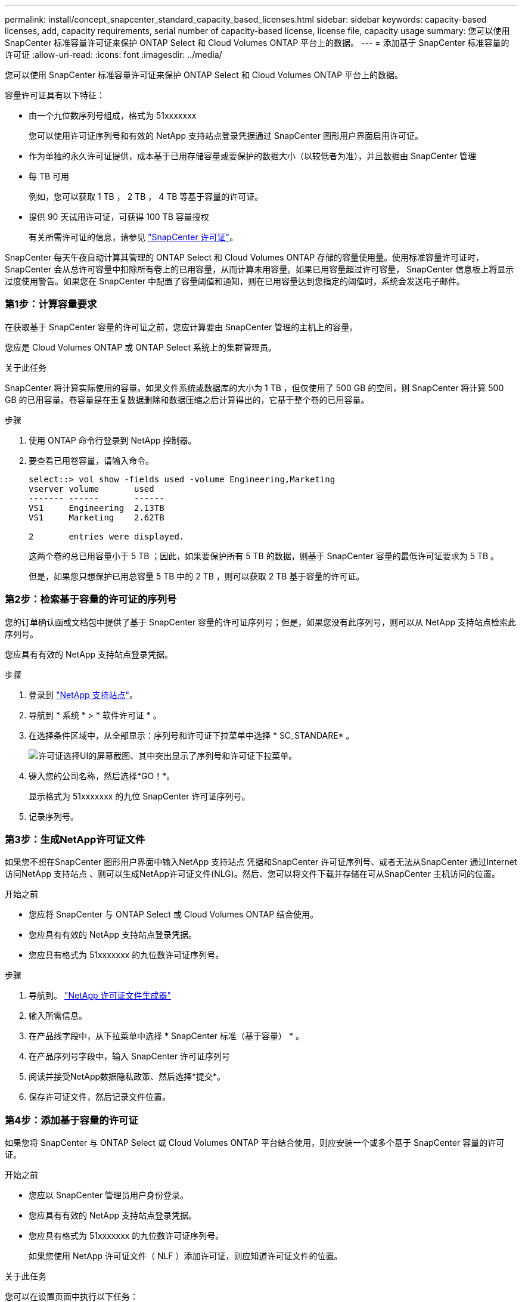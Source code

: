 ---
permalink: install/concept_snapcenter_standard_capacity_based_licenses.html 
sidebar: sidebar 
keywords: capacity-based licenses, add, capacity requirements, serial number of capacity-based license, license file, capacity usage 
summary: 您可以使用 SnapCenter 标准容量许可证来保护 ONTAP Select 和 Cloud Volumes ONTAP 平台上的数据。 
---
= 添加基于 SnapCenter 标准容量的许可证
:allow-uri-read: 
:icons: font
:imagesdir: ../media/


[role="lead"]
您可以使用 SnapCenter 标准容量许可证来保护 ONTAP Select 和 Cloud Volumes ONTAP 平台上的数据。

容量许可证具有以下特征：

* 由一个九位数序列号组成，格式为 51xxxxxxx
+
您可以使用许可证序列号和有效的 NetApp 支持站点登录凭据通过 SnapCenter 图形用户界面启用许可证。

* 作为单独的永久许可证提供，成本基于已用存储容量或要保护的数据大小（以较低者为准），并且数据由 SnapCenter 管理
* 每 TB 可用
+
例如，您可以获取 1 TB ， 2 TB ， 4 TB 等基于容量的许可证。

* 提供 90 天试用许可证，可获得 100 TB 容量授权
+
有关所需许可证的信息，请参见 link:../install/concept_snapcenter_licenses.html["SnapCenter 许可证"^]。



SnapCenter 每天午夜自动计算其管理的 ONTAP Select 和 Cloud Volumes ONTAP 存储的容量使用量。使用标准容量许可证时， SnapCenter 会从总许可容量中扣除所有卷上的已用容量，从而计算未用容量。如果已用容量超过许可容量， SnapCenter 信息板上将显示过度使用警告。如果您在 SnapCenter 中配置了容量阈值和通知，则在已用容量达到您指定的阈值时，系统会发送电子邮件。



=== 第1步：计算容量要求

在获取基于 SnapCenter 容量的许可证之前，您应计算要由 SnapCenter 管理的主机上的容量。

您应是 Cloud Volumes ONTAP 或 ONTAP Select 系统上的集群管理员。

.关于此任务
SnapCenter 将计算实际使用的容量。如果文件系统或数据库的大小为 1 TB ，但仅使用了 500 GB 的空间，则 SnapCenter 将计算 500 GB 的已用容量。卷容量是在重复数据删除和数据压缩之后计算得出的，它基于整个卷的已用容量。

.步骤
. 使用 ONTAP 命令行登录到 NetApp 控制器。
. 要查看已用卷容量，请输入命令。
+
[listing]
----
select::> vol show -fields used -volume Engineering,Marketing
vserver volume       used
------- ------       ------
VS1     Engineering  2.13TB
VS1     Marketing    2.62TB

2	entries were displayed.
----
+
这两个卷的总已用容量小于 5 TB ；因此，如果要保护所有 5 TB 的数据，则基于 SnapCenter 容量的最低许可证要求为 5 TB 。

+
但是，如果您只想保护已用总容量 5 TB 中的 2 TB ，则可以获取 2 TB 基于容量的许可证。





=== 第2步：检索基于容量的许可证的序列号

您的订单确认函或文档包中提供了基于 SnapCenter 容量的许可证序列号；但是，如果您没有此序列号，则可以从 NetApp 支持站点检索此序列号。

您应具有有效的 NetApp 支持站点登录凭据。

.步骤
. 登录到 http://mysupport.netapp.com/["NetApp 支持站点"^]。
. 导航到 * 系统 * > * 软件许可证 * 。
. 在选择条件区域中，从全部显示：序列号和许可证下拉菜单中选择 * SC_STANDARE* 。
+
image::../media/nss_license_selection.gif[许可证选择UI的屏幕截图、其中突出显示了序列号和许可证下拉菜单。]

. 键入您的公司名称，然后选择*GO！*。
+
显示格式为 51xxxxxxx 的九位 SnapCenter 许可证序列号。

. 记录序列号。




=== 第3步：生成NetApp许可证文件

如果您不想在SnapCenter 图形用户界面中输入NetApp 支持站点 凭据和SnapCenter 许可证序列号、或者无法从SnapCenter 通过Internet访问NetApp 支持站点 、则可以生成NetApp许可证文件(NLG)。然后、您可以将文件下载并存储在可从SnapCenter 主机访问的位置。

.开始之前
* 您应将 SnapCenter 与 ONTAP Select 或 Cloud Volumes ONTAP 结合使用。
* 您应具有有效的 NetApp 支持站点登录凭据。
* 您应具有格式为 51xxxxxxx 的九位数许可证序列号。


.步骤
. 导航到。 https://register.netapp.com/register/eclg.xwic["NetApp 许可证文件生成器"^]
. 输入所需信息。
. 在产品线字段中，从下拉菜单中选择 * SnapCenter 标准（基于容量） * 。
. 在产品序列号字段中，输入 SnapCenter 许可证序列号
. 阅读并接受NetApp数据隐私政策、然后选择*提交*。
. 保存许可证文件，然后记录文件位置。




=== 第4步：添加基于容量的许可证

如果您将 SnapCenter 与 ONTAP Select 或 Cloud Volumes ONTAP 平台结合使用，则应安装一个或多个基于 SnapCenter 容量的许可证。

.开始之前
* 您应以 SnapCenter 管理员用户身份登录。
* 您应具有有效的 NetApp 支持站点登录凭据。
* 您应具有格式为 51xxxxxxx 的九位数许可证序列号。
+
如果您使用 NetApp 许可证文件（ NLF ）添加许可证，则应知道许可证文件的位置。



.关于此任务
您可以在设置页面中执行以下任务：

* 添加许可证
* 查看许可证详细信息以快速查找有关每个许可证的信息。
* 如果要替换现有许可证，例如，要更新许可证容量或更改阈值通知设置，请修改许可证。
* 如果要替换现有许可证或不再需要许可证，请删除此许可证。
+

NOTE: 无法使用 SnapCenter 图形用户界面删除试用许可证（序列号以 50 结尾）。添加已获取的基于 SnapCenter 标准容量的许可时，试用许可证会自动被覆盖。



.步骤
. 在左侧导航窗格中，选择*Settings*。
. 在设置页面中，选择*软件*。
. 在“软件”页面的“许可证”部分中，选择*Add*image:../media/add_policy_from_resourcegroup.gif["一个加号图标"]()。
. 在添加 SnapCenter 许可证向导中，选择以下方法之一以获取要添加的许可证：
+
|===
| 对于此字段 ... | 操作 


 a| 
输入 NetApp 支持站点 (NSS) 登录凭据以导入许可证
 a| 
.. 输入您的 NSS 用户名。
.. 输入 NSS 密码。
.. 输入基于控制器的许可证的序列号。




 a| 
NetApp 许可证文件
 a| 
.. 浏览到许可证文件的位置，然后选择它。
.. 选择 * 打开 * 。


|===
. 在 Notifications 页面中，输入 SnapCenter 发送电子邮件， EMS 和 AutoSupport 通知的容量阈值。
+
默认阈值为 90% 。

. 要为电子邮件通知配置SMTP服务器，请选择*Settings*>*Global Settings*>*Notification Server Settings*，然后输入以下详细信息：
+
|===
| 对于此字段 ... | 操作 


 a| 
电子邮件首选项
 a| 
选择 * 始终 * 或 * 从不 * 。



 a| 
提供电子邮件设置
 a| 
如果选择 * 始终 * ，请指定以下内容：

** 发件人电子邮件地址
** 收件人电子邮件地址
** 可选：编辑默认主题行
+
默认主题如下所示： SnapCenter 许可证容量通知。



|===
. 如果要将事件管理系统（ EMS ）消息发送到存储系统系统系统日志或将 AutoSupport 消息发送到存储系统以处理失败的操作，请选中相应的复选框。建议启用AutoSupport 以帮助您解决可能遇到的问题。
. 选择 * 下一步 * 。
. 查看摘要，然后选择*完成*。

